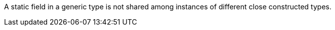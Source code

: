 A static field in a generic type is not shared among instances of different close constructed types.